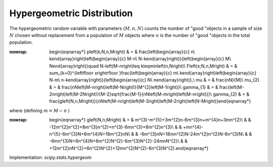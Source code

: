 .. _discrete-hypergeom:

Hypergeometric Distribution
===========================

The hypergeometric random variable with parameters :math:`\left(M,n,N\right)` counts the number of "good "objects in a sample of size :math:`N` chosen without replacement from a population of :math:`M` objects where :math:`n` is the number of "good "objects in the total population.

.. math::
:nowrap:

        \begin{eqnarray*} p\left(k;N,n,M\right) & = & \frac{\left(\begin{array}{c} n\\ k\end{array}\right)\left(\begin{array}{c} M-n\\ N-k\end{array}\right)}{\left(\begin{array}{c} M\\ N\end{array}\right)}\quad N-\left(M-n\right)\leq k\leq\min\left(n,N\right)\\ F\left(x;N,n,M\right) & = & \sum_{k=0}^{\left\lfloor x\right\rfloor }\frac{\left(\begin{array}{c} m\\ k\end{array}\right)\left(\begin{array}{c} N-m\\ n-k\end{array}\right)}{\left(\begin{array}{c} N\\ n\end{array}\right)},\\ \mu & = & \frac{nN}{M}\\ \mu_{2} & = & \frac{nN\left(M-n\right)\left(M-N\right)}{M^{2}\left(M-1\right)}\\ \gamma_{1} & = & \frac{\left(M-2n\right)\left(M-2N\right)}{M-2}\sqrt{\frac{M-1}{nN\left(M-m\right)\left(M-n\right)}}\\ \gamma_{2} & = & \frac{g\left(N,n,M\right)}{nN\left(M-n\right)\left(M-3\right)\left(M-2\right)\left(N-M\right)}\end{eqnarray*}

where (defining :math:`m=M-n` )

.. math::
:nowrap:

        \begin{eqnarray*} g\left(N,n,M\right) & = & m^{3}-m^{5}+3m^{2}n-6m^{3}n+m^{4}n+3mn^{2}\\  &  & -12m^{2}n^{2}+8m^{3}n^{2}+n^{3}-6mn^{3}+8m^{2}n^{3}\\  &  & +mn^{4}-n^{5}-6m^{3}N+6m^{4}N+18m^{2}nN\\  &  & -6m^{3}nN+18mn^{2}N-24m^{2}n^{2}N-6n^{3}N\\  &  & -6mn^{3}N+6n^{4}N+6m^{2}N^{2}-6m^{3}N^{2}-24mnN^{2}\\  &  & +12m^{2}nN^{2}+6n^{2}N^{2}+12mn^{2}N^{2}-6n^{3}N^{2}.\end{eqnarray*}

Implementation: `scipy.stats.hypergeom`
